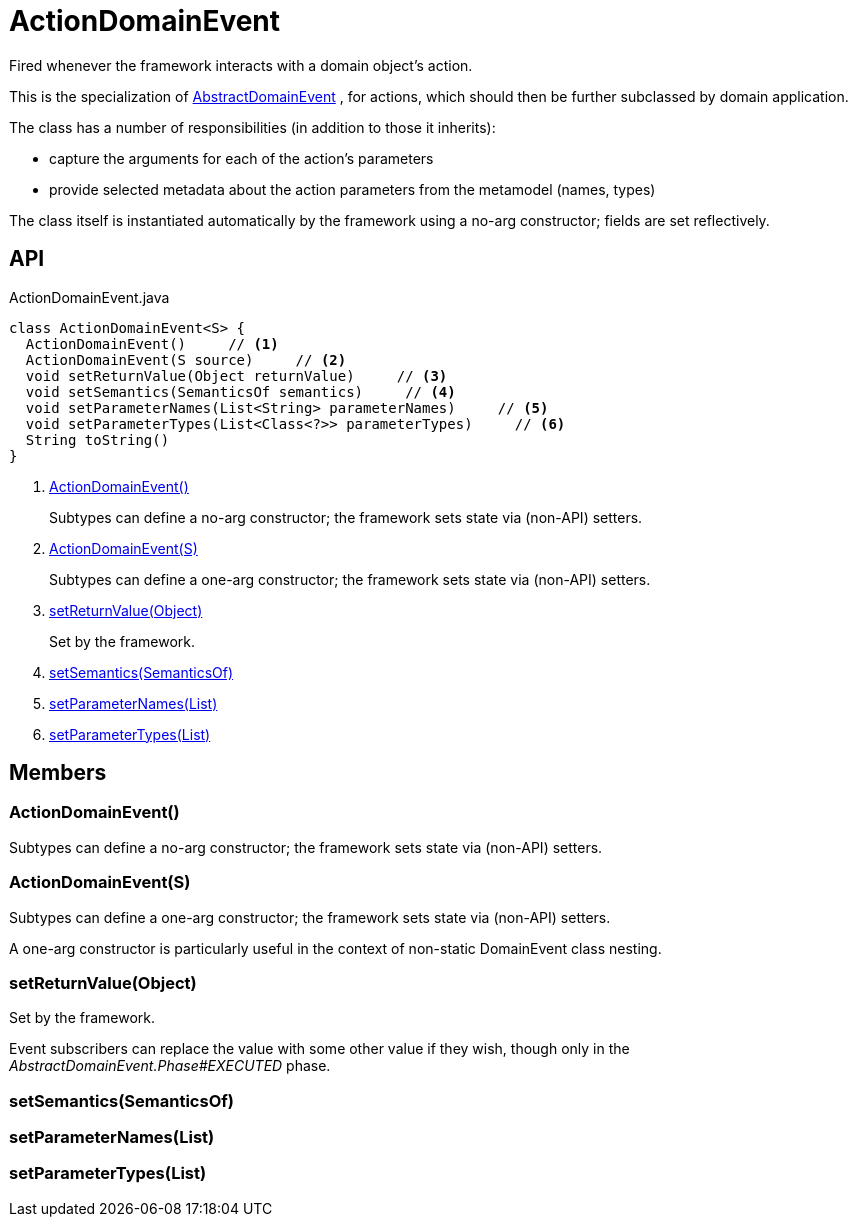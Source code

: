 = ActionDomainEvent
:Notice: Licensed to the Apache Software Foundation (ASF) under one or more contributor license agreements. See the NOTICE file distributed with this work for additional information regarding copyright ownership. The ASF licenses this file to you under the Apache License, Version 2.0 (the "License"); you may not use this file except in compliance with the License. You may obtain a copy of the License at. http://www.apache.org/licenses/LICENSE-2.0 . Unless required by applicable law or agreed to in writing, software distributed under the License is distributed on an "AS IS" BASIS, WITHOUT WARRANTIES OR  CONDITIONS OF ANY KIND, either express or implied. See the License for the specific language governing permissions and limitations under the License.

Fired whenever the framework interacts with a domain object's action.

This is the specialization of xref:refguide:applib:index/events/domain/AbstractDomainEvent.adoc[AbstractDomainEvent] , for actions, which should then be further subclassed by domain application.

The class has a number of responsibilities (in addition to those it inherits):

* capture the arguments for each of the action's parameters
* provide selected metadata about the action parameters from the metamodel (names, types)

The class itself is instantiated automatically by the framework using a no-arg constructor; fields are set reflectively.

== API

[source,java]
.ActionDomainEvent.java
----
class ActionDomainEvent<S> {
  ActionDomainEvent()     // <.>
  ActionDomainEvent(S source)     // <.>
  void setReturnValue(Object returnValue)     // <.>
  void setSemantics(SemanticsOf semantics)     // <.>
  void setParameterNames(List<String> parameterNames)     // <.>
  void setParameterTypes(List<Class<?>> parameterTypes)     // <.>
  String toString()
}
----

<.> xref:#ActionDomainEvent_[ActionDomainEvent()]
+
--
Subtypes can define a no-arg constructor; the framework sets state via (non-API) setters.
--
<.> xref:#ActionDomainEvent_S[ActionDomainEvent(S)]
+
--
Subtypes can define a one-arg constructor; the framework sets state via (non-API) setters.
--
<.> xref:#setReturnValue_Object[setReturnValue(Object)]
+
--
Set by the framework.
--
<.> xref:#setSemantics_SemanticsOf[setSemantics(SemanticsOf)]
<.> xref:#setParameterNames_List[setParameterNames(List)]
<.> xref:#setParameterTypes_List[setParameterTypes(List)]

== Members

[#ActionDomainEvent_]
=== ActionDomainEvent()

Subtypes can define a no-arg constructor; the framework sets state via (non-API) setters.

[#ActionDomainEvent_S]
=== ActionDomainEvent(S)

Subtypes can define a one-arg constructor; the framework sets state via (non-API) setters.

A one-arg constructor is particularly useful in the context of non-static DomainEvent class nesting.

[#setReturnValue_Object]
=== setReturnValue(Object)

Set by the framework.

Event subscribers can replace the value with some other value if they wish, though only in the _AbstractDomainEvent.Phase#EXECUTED_ phase.

[#setSemantics_SemanticsOf]
=== setSemantics(SemanticsOf)

[#setParameterNames_List]
=== setParameterNames(List)

[#setParameterTypes_List]
=== setParameterTypes(List)
